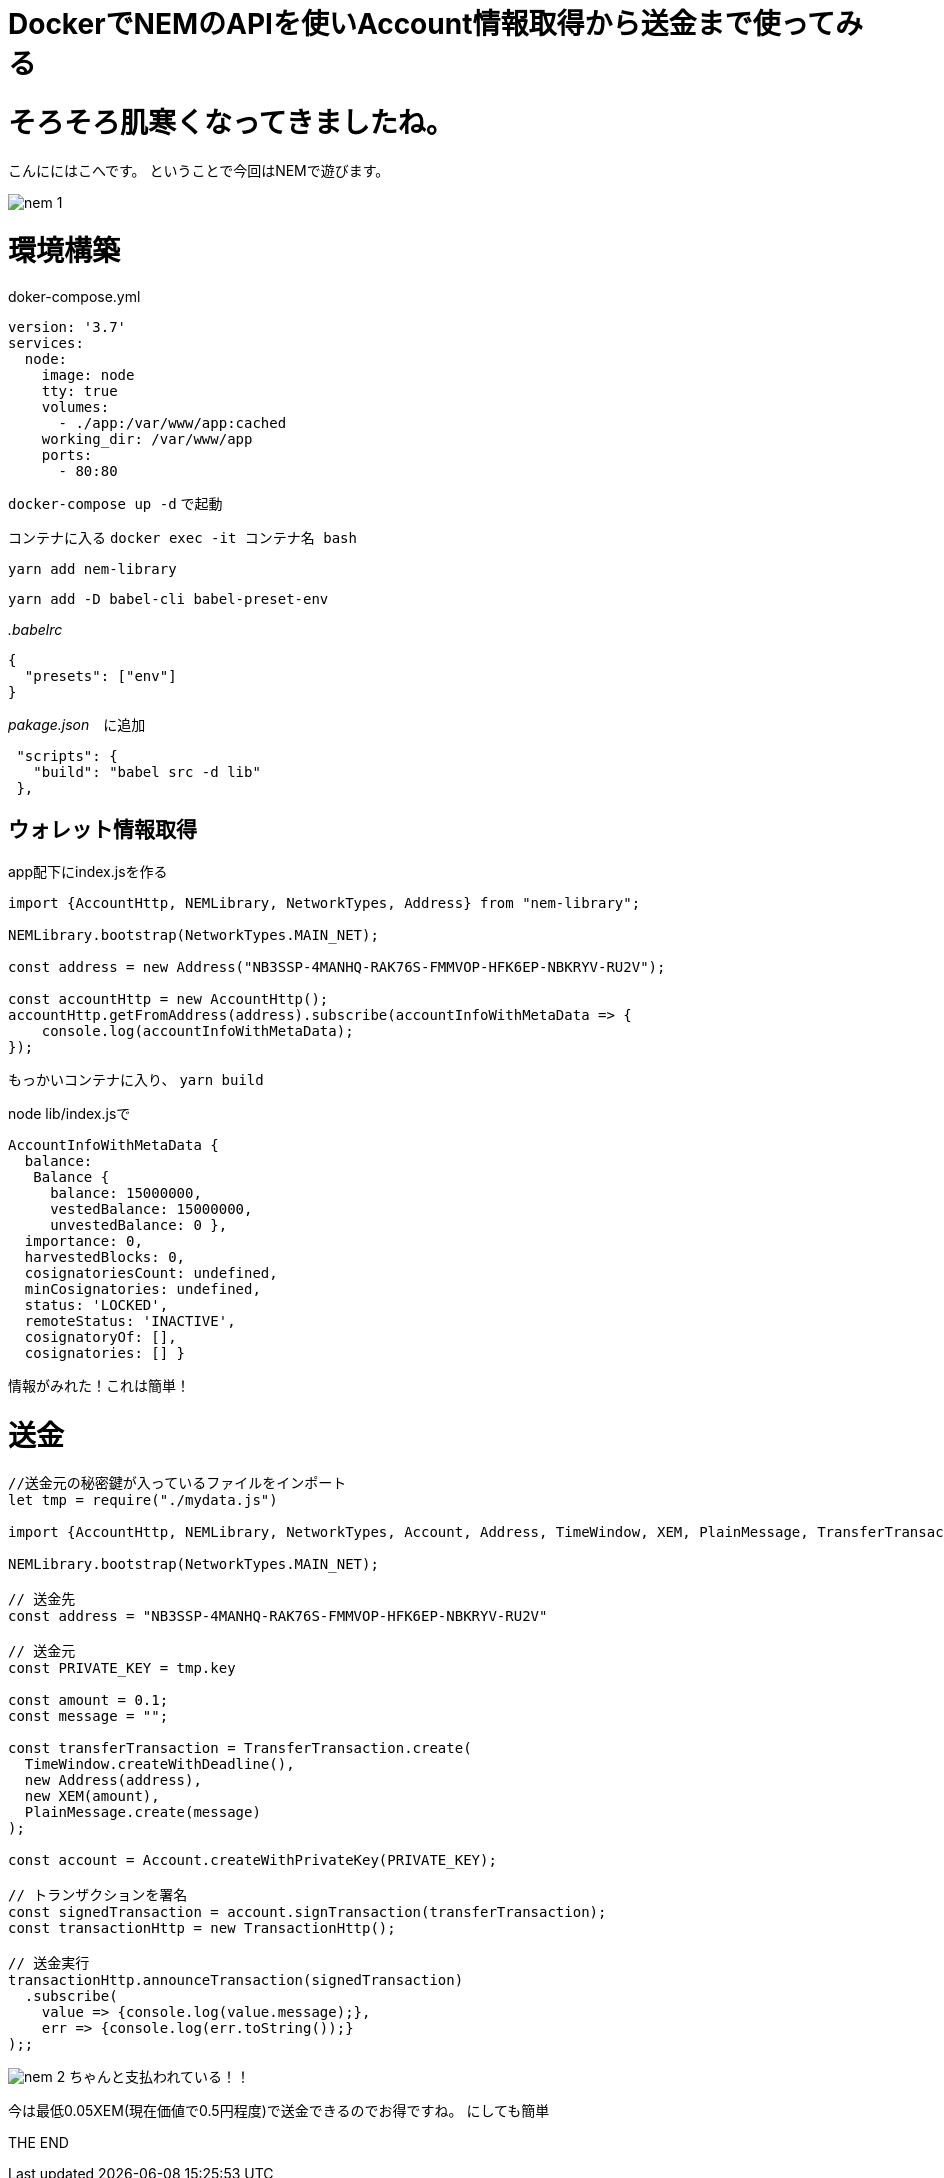 = DockerでNEMのAPIを使いAccount情報取得から送金まで使ってみる
:hp-tags: kohe,NEM,Docker




# そろそろ肌寒くなってきましたね。
こんににはこへです。
ということで今回はNEMで遊びます。

image:/images/kohe/nem_1.png[]


# 環境構築

doker-compose.yml

```
version: '3.7'
services:
  node:
    image: node
    tty: true
    volumes:
      - ./app:/var/www/app:cached
    working_dir: /var/www/app
    ports:
      - 80:80

```

`docker-compose up -d` で起動

コンテナに入る
`docker exec -it コンテナ名 bash`

`yarn add nem-library`

`yarn add -D babel-cli babel-preset-env`


_.babelrc_

```
{
  "presets": ["env"]
}

```

_pakage.json_　に追加
```
 "scripts": {
   "build": "babel src -d lib"
 },

```


## ウォレット情報取得
app配下にindex.jsを作る

```

import {AccountHttp, NEMLibrary, NetworkTypes, Address} from "nem-library";

NEMLibrary.bootstrap(NetworkTypes.MAIN_NET);

const address = new Address("NB3SSP-4MANHQ-RAK76S-FMMVOP-HFK6EP-NBKRYV-RU2V");

const accountHttp = new AccountHttp();
accountHttp.getFromAddress(address).subscribe(accountInfoWithMetaData => {
    console.log(accountInfoWithMetaData);
});

```

もっかいコンテナに入り、
`yarn build`

node lib/index.jsで

```
AccountInfoWithMetaData {
  balance:
   Balance {
     balance: 15000000,
     vestedBalance: 15000000,
     unvestedBalance: 0 },
  importance: 0,
  harvestedBlocks: 0,
  cosignatoriesCount: undefined,
  minCosignatories: undefined,
  status: 'LOCKED',
  remoteStatus: 'INACTIVE',
  cosignatoryOf: [],
  cosignatories: [] }

```

情報がみれた！これは簡単！

# 送金

```
//送金元の秘密鍵が入っているファイルをインポート
let tmp = require("./mydata.js")

import {AccountHttp, NEMLibrary, NetworkTypes, Account, Address, TimeWindow, XEM, PlainMessage, TransferTransaction, TransactionHttp} from "nem-library";

NEMLibrary.bootstrap(NetworkTypes.MAIN_NET);

// 送金先
const address = "NB3SSP-4MANHQ-RAK76S-FMMVOP-HFK6EP-NBKRYV-RU2V"

// 送金元
const PRIVATE_KEY = tmp.key

const amount = 0.1;
const message = "";

const transferTransaction = TransferTransaction.create(
  TimeWindow.createWithDeadline(),
  new Address(address),
  new XEM(amount),
  PlainMessage.create(message)
);

const account = Account.createWithPrivateKey(PRIVATE_KEY);

// トランザクションを署名
const signedTransaction = account.signTransaction(transferTransaction);
const transactionHttp = new TransactionHttp();

// 送金実行
transactionHttp.announceTransaction(signedTransaction)
  .subscribe(
    value => {console.log(value.message);},
    err => {console.log(err.toString());}
);;

```

image:/images/kohe/nem_2.png[]
ちゃんと支払われている！！

今は最低0.05XEM(現在価値で0.5円程度)で送金できるのでお得ですね。
にしても簡単

THE END